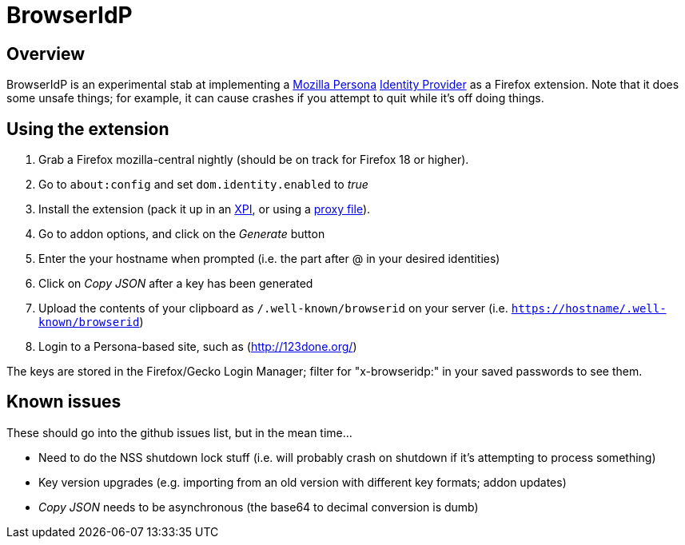 BrowserIdP
==========

== Overview
BrowserIdP is an experimental stab at implementing a https://www.persona.org/[Mozilla Persona] https://developer.mozilla.org/en-US/docs/BrowserID/Guide_to_Implementing_a_Persona_IdP[Identity Provider] as a Firefox extension.  Note that it does some unsafe things; for example, it can cause crashes if you attempt to quit while it's off doing things.

== Using the extension
. Grab a Firefox mozilla-central nightly (should be on track for Firefox 18 or higher).
. Go to +about:config+ and set +dom.identity.enabled+ to _true_
. Install the extension (pack it up in an https://developer.mozilla.org/en-US/docs/Bundles[XPI], or using a https://developer.mozilla.org/en-US/docs/Setting_up_extension_development_environment#Firefox_extension_proxy_file[proxy file]).
. Go to addon options, and click on the _Generate_ button
. Enter the your hostname when prompted (i.e. the part after @ in your desired identities)
. Click on _Copy JSON_ after a key has been generated
. Upload the contents of your clipboard as +/.well-known/browserid+ on your server (i.e. +https://hostname/.well-known/browserid+)
. Login to a Persona-based site, such as (http://123done.org/)

The keys are stored in the Firefox/Gecko Login Manager; filter for "x-browseridp:" in your saved passwords to see them.

== Known issues
These should go into the github issues list, but in the mean time...

- Need to do the NSS shutdown lock stuff (i.e. will probably crash on shutdown if it's attempting to process something)
- Key version upgrades (e.g. importing from an old version with different key formats; addon updates)
- _Copy JSON_ needs to be asynchronous (the base64 to decimal conversion is dumb)
